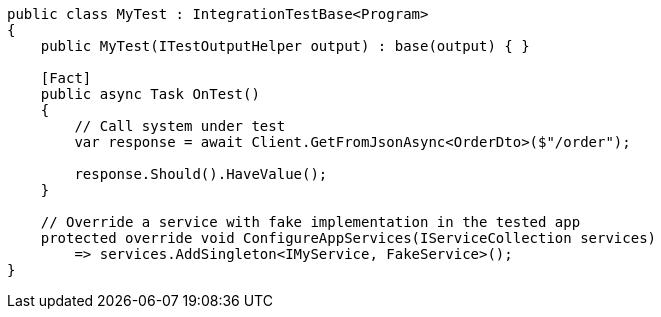 
```cs
public class MyTest : IntegrationTestBase<Program>
{
    public MyTest(ITestOutputHelper output) : base(output) { }

    [Fact]
    public async Task OnTest()
    {
        // Call system under test
        var response = await Client.GetFromJsonAsync<OrderDto>($"/order");

        response.Should().HaveValue();
    }
    
    // Override a service with fake implementation in the tested app
    protected override void ConfigureAppServices(IServiceCollection services)
        => services.AddSingleton<IMyService, FakeService>();
}
```